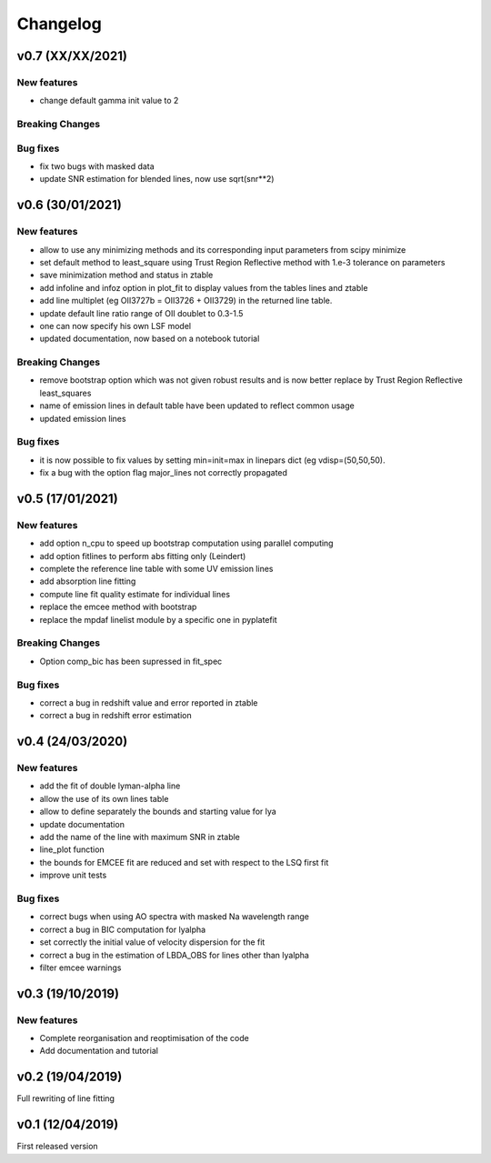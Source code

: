 Changelog
=========
v0.7 (XX/XX/2021)
-----------------

New features
^^^^^^^^^^^^
- change default gamma init value to 2

Breaking Changes
^^^^^^^^^^^^^^^^

Bug fixes
^^^^^^^^^
- fix two bugs with masked data
- update SNR estimation for blended lines, now use sqrt(snr**2)

v0.6 (30/01/2021)
-----------------
New features
^^^^^^^^^^^^
- allow to use any minimizing methods and its corresponding input parameters from scipy minimize
- set default method to least_square using Trust Region Reflective method with 1.e-3 tolerance on parameters
- save minimization method and status in ztable
- add infoline and infoz option in plot_fit to display values from the tables lines and ztable
- add line multiplet (eg OII3727b = OII3726 + OII3729) in the returned line table.
- update default line ratio range of OII doublet to 0.3-1.5
- one can now specify his own LSF model
- updated documentation, now based on a notebook tutorial

Breaking Changes
^^^^^^^^^^^^^^^^
- remove bootstrap option which was not given robust results and is now better replace by Trust Region Reflective least_squares 
- name of emission lines in default table have been updated to reflect common usage
- updated emission lines 

Bug fixes
^^^^^^^^^
- it is now possible to fix values by setting min=init=max in linepars dict (eg vdisp=(50,50,50).
- fix a bug with the option flag major_lines not correctly propagated


v0.5 (17/01/2021)
-----------------
New features
^^^^^^^^^^^^
- add option n_cpu to speed up bootstrap computation using parallel computing
- add option fitlines to perform abs fitting only (Leindert)
- complete the reference line table with some UV emission lines
- add absorption line fitting
- compute line fit quality estimate for individual lines 
- replace the emcee method with bootstrap
- replace the mpdaf linelist module by a specific one in pyplatefit

Breaking Changes
^^^^^^^^^^^^^^^^
- Option comp_bic has been supressed in fit_spec

Bug fixes
^^^^^^^^^
- correct a bug in redshift value and error reported in ztable
- correct a bug in redshift error estimation


v0.4 (24/03/2020)
-----------------
New features
^^^^^^^^^^^^
- add the fit of double lyman-alpha line
- allow the use of its own lines table
- allow to define separately the bounds and starting value for lya
- update documentation 
- add the name of the line with maximum SNR in ztable
- line_plot function 
- the bounds for EMCEE fit are reduced and set with respect to the LSQ first fit
- improve unit tests 


Bug fixes
^^^^^^^^^
- correct bugs when using AO spectra with masked Na wavelength range 
- correct a bug in BIC computation for lyalpha
- set correctly the initial value of velocity dispersion for the fit
- correct a bug in the estimation of LBDA_OBS for lines other than lyalpha
- filter emcee warnings


v0.3 (19/10/2019)
--------------------
New features
^^^^^^^^^^^^
- Complete reorganisation and reoptimisation of the code
- Add documentation and tutorial


v0.2 (19/04/2019)
-----------------

Full rewriting of line fitting


v0.1 (12/04/2019)
-----------------

First released version

